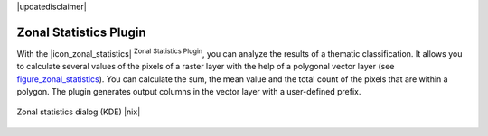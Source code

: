 |updatedisclaimer|

.. _zonal_statistics:

Zonal Statistics Plugin
=======================

With the |icon_zonal_statistics| :sup:`Zonal Statistics Plugin`, you can analyze
the results of a thematic classification. It allows you to calculate several values
of the pixels of a raster layer with the help of a polygonal vector layer (see
figure_zonal_statistics_). You can calculate the sum, the mean value and the
total count of the pixels that are within a polygon. The plugin generates output
columns in the vector layer with a user-defined prefix.

.. _figure_zonal_statistics:

.. only:: html

   **Figure Zonal Statistics**

.. figure:: /static/user_manual/plugins/zonal_statistics.png
   :align: center
   :width: 20 em

   Zonal statistics dialog (KDE) |nix|
